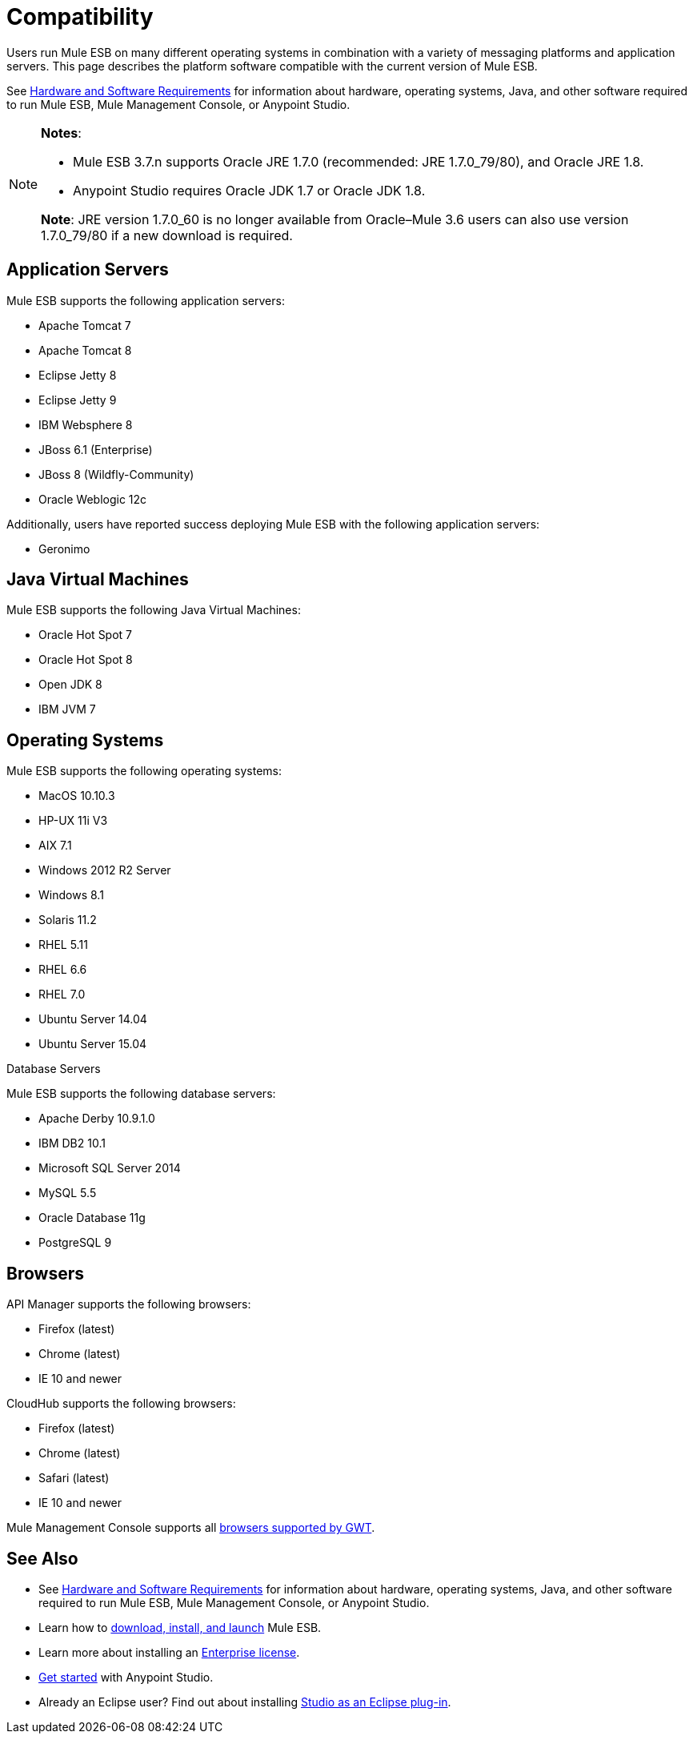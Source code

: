 = Compatibility
:keywords: mule, esb, compatibility, hardware, operating systems, jre, java

Users run Mule ESB on many different operating systems in combination with a variety of messaging platforms and application servers. This page describes the platform software compatible with the current version of Mule ESB.

See link:/mule-user-guide/v/3.8-m1/hardware-and-software-requirements[Hardware and Software Requirements] for information about hardware, operating systems, Java, and other software required to run Mule ESB, Mule Management Console, or Anypoint Studio.

[NOTE]
====
*Notes*:

* Mule ESB 3.7.n supports Oracle JRE 1.7.0 (recommended: JRE 1.7.0_79/80), and Oracle JRE 1.8.
* Anypoint Studio requires Oracle JDK 1.7 or Oracle JDK 1.8.

*Note*: JRE version 1.7.0_60 is no longer available from Oracle–Mule 3.6 users can also use version 1.7.0_79/80 if a new download is required.
====

== Application Servers

Mule ESB supports the following application servers:


* Apache Tomcat 7
* Apache Tomcat 8
* Eclipse Jetty 8
* Eclipse Jetty 9
* IBM Websphere 8
* JBoss 6.1 (Enterprise)
* JBoss 8 (Wildfly-Community)
* Oracle Weblogic 12c


Additionally, users have reported success deploying Mule ESB with the following application servers:

* Geronimo

== Java Virtual Machines

Mule ESB supports the following Java Virtual Machines:

* Oracle Hot Spot 7
* Oracle Hot Spot 8
* Open JDK 8
* IBM JVM 7

== Operating Systems

Mule ESB supports the following operating systems:

* MacOS 10.10.3
* HP-UX 11i V3
* AIX 7.1
* Windows 2012 R2 Server
* Windows 8.1
* Solaris 11.2
* RHEL 5.11
* RHEL 6.6
* RHEL 7.0
* Ubuntu Server 14.04
* Ubuntu Server 15.04


Database Servers

Mule ESB supports the following database servers:


* Apache Derby 10.9.1.0
* IBM DB2 10.1
* Microsoft SQL Server 2014
* MySQL 5.5 +
* Oracle Database 11g
* PostgreSQL 9


== Browsers

API Manager supports the following browsers:

* Firefox (latest)
* Chrome (latest)
* IE 10 and newer

CloudHub supports the following browsers:

* Firefox (latest)
* Chrome (latest)
* Safari (latest)
* IE 10 and newer

Mule Management Console supports all link:http://www.gwtproject.org/doc/latest/FAQ_GettingStarted.html#What_browsers_does_GWT_support?[browsers supported by GWT].

== See Also

* See link:/mule-user-guide/v/3.8-m1/hardware-and-software-requirements[Hardware and Software Requirements] for information about hardware, operating systems, Java, and other software required to run Mule ESB, Mule Management Console, or Anypoint Studio.
* Learn how to link:/mule-user-guide/v/3.8-m1/downloading-and-starting-mule-esb[download, install, and launch] Mule ESB.
* Learn more about installing an link:/mule-user-guide/v/3.8-m1/installing-an-enterprise-license[Enterprise license].
* link:/mule-fundamentals/v/3.7/first-30-minutes-with-mule[Get started] with Anypoint Studio.
* Already an Eclipse user? Find out about installing link:/mule-user-guide/v/3.8-m1/studio-in-eclipse[Studio as an Eclipse plug-in].
